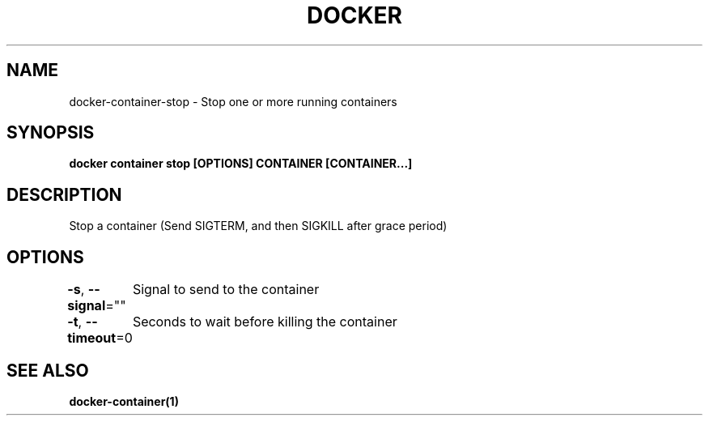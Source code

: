 .nh
.TH "DOCKER" "1" "Jun 2025" "Docker Community" "Docker User Manuals"

.SH NAME
docker-container-stop - Stop one or more running containers


.SH SYNOPSIS
\fBdocker container stop [OPTIONS] CONTAINER [CONTAINER...]\fP


.SH DESCRIPTION
Stop a container (Send SIGTERM, and then SIGKILL after grace period)


.SH OPTIONS
\fB-s\fP, \fB--signal\fP=""
	Signal to send to the container

.PP
\fB-t\fP, \fB--timeout\fP=0
	Seconds to wait before killing the container


.SH SEE ALSO
\fBdocker-container(1)\fP
